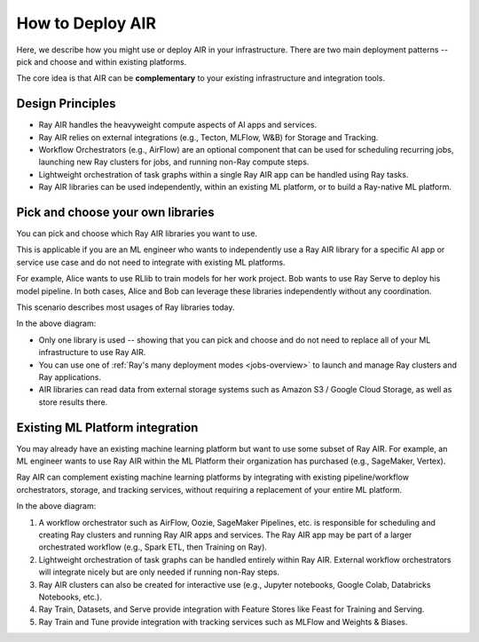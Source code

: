 .. _air-deployment:

How to Deploy AIR
=================

Here, we describe how you might use or deploy AIR in your infrastructure. There are two main deployment patterns -- pick and choose and within existing platforms.

The core idea is that AIR can be **complementary** to your existing infrastructure and integration tools.

Design Principles
-----------------

* Ray AIR handles the heavyweight compute aspects of AI apps and services.
* Ray AIR relies on external integrations (e.g., Tecton, MLFlow, W&B) for Storage and Tracking.
* Workflow Orchestrators (e.g., AirFlow) are an optional component that can be used for scheduling recurring jobs, launching new Ray clusters for jobs, and running non-Ray compute steps.
* Lightweight orchestration of task graphs within a single Ray AIR app can be handled using Ray tasks.
* Ray AIR libraries can be used independently, within an existing ML platform, or to build a Ray-native ML platform.


Pick and choose your own libraries
----------------------------------

You can pick and choose which Ray AIR libraries you want to use.

This is applicable if you are an ML engineer who wants to independently use a Ray AIR library for a specific AI app or service use case and do not need to integrate with existing ML platforms.

For example, Alice wants to use RLlib to train models for her work project. Bob wants to use Ray Serve to deploy his model pipeline. In both cases, Alice and Bob can leverage these libraries independently without any coordination.

This scenario describes most usages of Ray libraries today.

.. image:: images/air_arch_1.png

In the above diagram:

* Only one library is used -- showing that you can pick and choose and do not need to replace all of your ML infrastructure to use Ray AIR.
* You can use one of :ref:`Ray's many deployment modes <jobs-overview>` to launch and manage Ray clusters and Ray applications.
* AIR libraries can read data from external storage systems such as Amazon S3 / Google Cloud Storage, as well as store results there.



Existing ML Platform integration
--------------------------------

You may already have an existing machine learning platform but want to use some subset of Ray AIR. For example, an ML engineer wants to use Ray AIR within the ML Platform their organization has purchased (e.g., SageMaker, Vertex).

Ray AIR can complement existing machine learning platforms by integrating with existing pipeline/workflow orchestrators, storage, and tracking services, without requiring a replacement of your entire ML platform.


.. image:: images/air_arch_2.png


In the above diagram:

1. A workflow orchestrator such as AirFlow, Oozie, SageMaker Pipelines, etc. is responsible for scheduling and creating Ray clusters and running Ray AIR apps and services. The Ray AIR app may be part of a larger orchestrated workflow (e.g., Spark ETL, then Training on Ray).
2. Lightweight orchestration of task graphs can be handled entirely within Ray AIR. External workflow orchestrators will integrate nicely but are only needed if running non-Ray steps.
3. Ray AIR clusters can also be created for interactive use (e.g., Jupyter notebooks, Google Colab, Databricks Notebooks, etc.).
4. Ray Train, Datasets, and Serve provide integration with Feature Stores like Feast for Training and Serving.
5. Ray Train and Tune provide integration with tracking services such as MLFlow and Weights & Biases.
